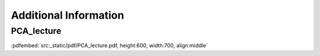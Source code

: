 .. _code_directive:

Additional Information
#######################

PCA_lecture
***************

:pdfembed:`src:_static/pdf/PCA_lecture.pdf, height:600, width:700, align:middle`





.. raw:: html

   <hr>
   <center>
     <script async type="text/javascript" src="//cdn.carbonads.com/carbon.js?serve=CEADP27U&placement=erdogantgithubio" id="_carbonads_js"></script>
   </center>
   <hr>